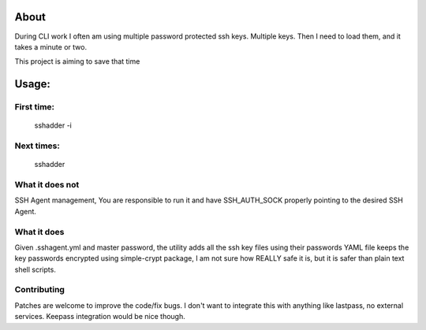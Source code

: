 About
=====


During CLI work I often am using multiple password protected ssh keys.  
Multiple keys.  
Then I need to load them, and it takes a minute or two.

This project is aiming to save that time

Usage:
======

First time:
-----------

        sshadder -i


Next times:
-----------

        sshadder


What it does not
----------------

SSH Agent management, You are responsible to run it  
and have SSH_AUTH_SOCK properly pointing to the desired SSH Agent.

What it does
------------
Given .sshagent.yml and master password,
the utility adds all the ssh key files using their passwords
YAML file keeps the key passwords encrypted using simple-crypt package,
I am not sure how REALLY safe it is, but it is safer than plain text shell scripts.


Contributing
------------
Patches are welcome to improve the code/fix bugs. 
I don't want to integrate this with anything like lastpass, no external services. 
Keepass integration would be nice though.




